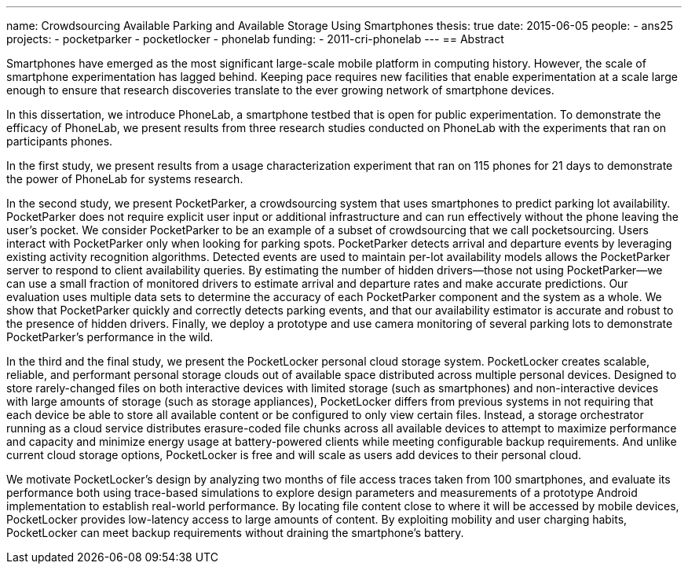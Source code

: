 ---
name: Crowdsourcing Available Parking and Available Storage Using Smartphones
thesis: true
date: 2015-06-05
people:
- ans25
projects:
- pocketparker
- pocketlocker
- phonelab
funding:
- 2011-cri-phonelab
---
== Abstract

Smartphones have emerged as the most significant large-scale mobile platform
in computing history. However, the scale of smartphone experimentation has
lagged behind. Keeping pace requires new facilities that enable
experimentation at a scale large enough to ensure that research discoveries
translate to the ever growing network of smartphone devices.

In this dissertation, we introduce PhoneLab, a smartphone testbed that is
open for public experimentation. To demonstrate the efficacy of PhoneLab, we
present results from three research studies conducted on PhoneLab with the
experiments that ran on participants phones.

In the first study, we present results from a usage characterization
experiment that ran on 115 phones for 21 days to demonstrate the power of
PhoneLab for systems research.

In the second study, we present PocketParker, a crowdsourcing system that
uses smartphones to predict parking lot availability. PocketParker does not
require explicit user input or additional infrastructure and can run
effectively without the phone leaving the user’s pocket. We consider
PocketParker to be an example of a subset of crowdsourcing that we call
pocketsourcing. Users interact with PocketParker only when looking for
parking spots. PocketParker detects arrival and departure events by
leveraging existing activity recognition algorithms. Detected events are used
to maintain per-lot availability models allows the PocketParker server to
respond to client availability queries. By estimating the number of hidden
drivers--those not using PocketParker--we can use a small fraction of
monitored drivers to estimate arrival and departure rates and make accurate
predictions. Our evaluation uses multiple data sets to determine the accuracy
of each PocketParker component and the system as a whole. We show that
PocketParker quickly and correctly detects parking events, and that our
availability estimator is accurate and robust to the presence of hidden
drivers. Finally, we deploy a prototype and use camera monitoring of several
parking lots to demonstrate PocketParker’s performance in the wild.

In the third and the final study, we present the PocketLocker personal cloud
storage system. PocketLocker creates scalable, reliable, and performant
personal storage clouds out of available space distributed across multiple
personal devices. Designed to store rarely-changed files on both interactive
devices with limited storage (such as smartphones) and non-interactive
devices with large amounts of storage (such as storage appliances),
PocketLocker differs from previous systems in not requiring that each device
be able to store all available content or be configured to only view certain
files. Instead, a storage orchestrator running as a cloud service distributes
erasure-coded file chunks across all available devices to attempt to maximize
performance and capacity and minimize energy usage at battery-powered clients
while meeting configurable backup requirements. And unlike current cloud
storage options, PocketLocker is free and will scale as users add devices to
their personal cloud.

We motivate PocketLocker’s design by analyzing two months of file access
traces taken from 100 smartphones, and evaluate its performance both using
trace-based simulations to explore design parameters and measurements of a
prototype Android implementation to establish real-world performance. By
locating file content close to where it will be accessed by mobile devices,
PocketLocker provides low-latency access to large amounts of content. By
exploiting mobility and user charging habits, PocketLocker can meet backup
requirements without draining the smartphone’s battery.
